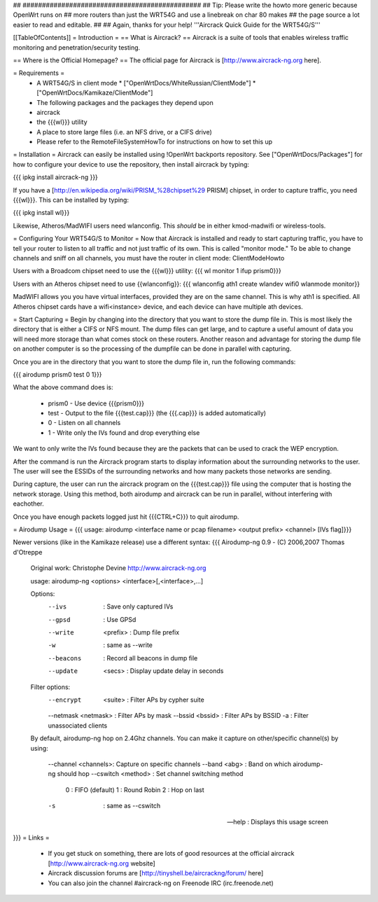 ## ##############################################
## Tip: Please write the howto more generic because OpenWrt runs on
## more routers than just the WRT54G and use a linebreak on char 80 makes
## the page source a lot easier to read and editable.
##
## Again, thanks for your help!
'''Aircrack Quick Guide for the WRT54G/S'''

[[TableOfContents]]
= Introduction =
== What is Aircrack? ==
Aircrack is a suite of tools that enables wireless traffic monitoring and penetration/security testing.

== Where is the Official Homepage? ==
The official page for Aircrack is [http://www.aircrack-ng.org here].

= Requirements =
 * A WRT54G/S in client mode
   * ["OpenWrtDocs/WhiteRussian/ClientMode"]
   * ["OpenWrtDocs/Kamikaze/ClientMode"]
 * The following packages and the packages they depend upon
 * aircrack
 * the {{{wl}}} utility
 * A place to store large files (i.e. an NFS drive, or a CIFS drive)
 * Please refer to the RemoteFileSystemHowTo for instructions on how to set this up

= Installation =
Aircrack can easily be installed using !OpenWrt backports repository.  See ["OpenWrtDocs/Packages"]
for how to configure your device to use the repository, then install aircrack by typing:

{{{
ipkg install aircrack-ng
}}}

If you have a [http://en.wikipedia.org/wiki/PRISM_%28chipset%29 PRISM] chipset, in order to capture traffic, you need {{{wl}}}. This can be installed by typing:

{{{
ipkg install wl}}}

Likewise, Atheros/MadWIFI users need wlanconfig.  This *should* be in either kmod-madwifi or wireless-tools.

= Configuring Your WRT54G/S to Monitor =
Now that Aircrack is installed and ready to start capturing traffic, you have to tell your router to listen to all traffic and not just traffic of its own.  This is called "monitor mode."  To be able to change channels and sniff on all channels, you must have the router in client mode: ClientModeHowto

Users with a Broadcom chipset need to use the {{{wl}}} utility:
{{{
wl monitor 1
ifup prism0}}}

Users with an Atheros chipset need to use {{wlanconfig}}:
{{{
wlanconfig ath1 create wlandev wifi0 wlanmode monitor}}

MadWIFI allows you you have virtual interfaces, provided they are on the same channel.  This is why ath1 is specified.  All Atheros chipset cards have a wifi<instance> device, and each device can have multiple ath devices.



= Start Capturing =
Begin by changing into the directory that you want to store the dump file in. This is most likely the directory that is either a CIFS or NFS mount. The dump files can get large, and to capture a useful amount of data you will need more storage than what comes stock on these routers. Another reason and advantage for storing the dump file on another computer is so the processing of the dumpfile can be done in parallel with capturing.

Once you are in the directory that you want to store the dump file in, run the following commands:

{{{
airodump prism0 test 0 1}}}

What the above command does is:

 * prism0 - Use device {{{prism0}}}
 * test - Output to the file {{{test.cap}}} (the {{{.cap}}} is added automatically)
 * 0 - Listen on all channels
 * 1 - Write only the IVs found and drop everything else

We want to only write the IVs found because they are the packets that can be used to crack the WEP encryption.

After the command is run the Aircrack program starts to display information about the surrounding networks to the user. The user will see the ESSIDs of the surrounding networks and how many packets those networks are sending.

During capture, the user can run the aircrack program on the {{{test.cap}}} file using the computer that is hosting the network storage. Using this method, both airodump and aircrack can be run in parallel, without interfering with eachother.

Once you have enough packets logged just hit {{{CTRL+C}}} to quit airodump.

= Airodump Usage =
{{{
usage: airodump <interface name or pcap filename> <output prefix> <channel> [IVs flag]}}}

Newer versions (like in the Kamikaze release) use a different syntax:
{{{  Airodump-ng 0.9 - (C) 2006,2007 Thomas d'Otreppe
  Original work: Christophe Devine
  http://www.aircrack-ng.org

  usage: airodump-ng <options> <interface>[,<interface>,...]

  Options:
      --ivs               : Save only captured IVs
      --gpsd              : Use GPSd
      --write    <prefix> : Dump file prefix
      -w                  : same as --write
      --beacons           : Record all beacons in dump file
      --update     <secs> : Display update delay in seconds

  Filter options:
      --encrypt   <suite> : Filter APs by cypher suite
      --netmask <netmask> : Filter APs by mask
      --bssid     <bssid> : Filter APs by BSSID
      -a                  : Filter unassociated clients

  By default, airodump-ng hop on 2.4Ghz channels.
  You can make it capture on other/specific channel(s) by using:
      --channel <channels>: Capture on specific channels
      --band <abg>        : Band on which airodump-ng should hop
      --cswitch  <method> : Set channel switching method
                    0     : FIFO (default)
                    1     : Round Robin
                    2     : Hop on last
      -s                  : same as --cswitch

      --help              : Displays this usage screen
}}}
= Links =
 * If you get stuck on something, there are lots of good resources at the official aircrack [http://www.aircrack-ng.org website]
 * Aircrack discussion forums are [http://tinyshell.be/aircrackng/forum/ here]
 * You can also join the channel #aircrack-ng on Freenode IRC (irc.freenode.net)
